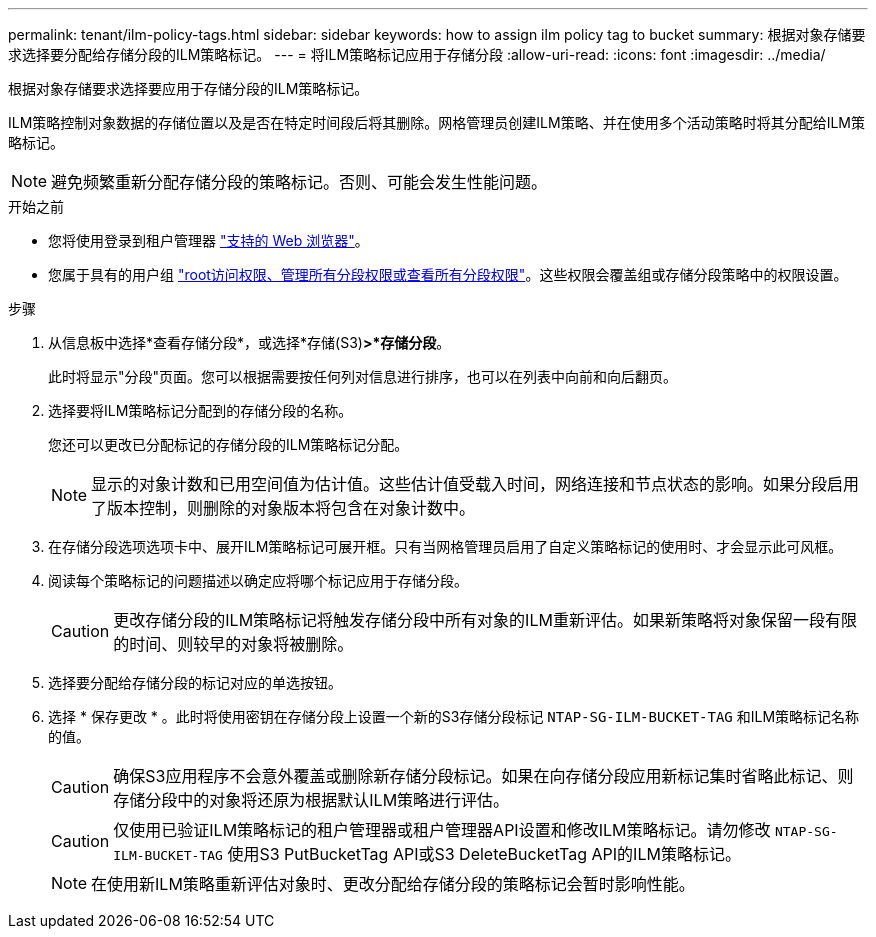 ---
permalink: tenant/ilm-policy-tags.html 
sidebar: sidebar 
keywords: how to assign ilm policy tag to bucket 
summary: 根据对象存储要求选择要分配给存储分段的ILM策略标记。 
---
= 将ILM策略标记应用于存储分段
:allow-uri-read: 
:icons: font
:imagesdir: ../media/


[role="lead"]
根据对象存储要求选择要应用于存储分段的ILM策略标记。

ILM策略控制对象数据的存储位置以及是否在特定时间段后将其删除。网格管理员创建ILM策略、并在使用多个活动策略时将其分配给ILM策略标记。


NOTE: 避免频繁重新分配存储分段的策略标记。否则、可能会发生性能问题。

.开始之前
* 您将使用登录到租户管理器 link:../admin/web-browser-requirements.html["支持的 Web 浏览器"]。
* 您属于具有的用户组 link:tenant-management-permissions.html["root访问权限、管理所有分段权限或查看所有分段权限"]。这些权限会覆盖组或存储分段策略中的权限设置。


.步骤
. 从信息板中选择*查看存储分段*，或选择*存储(S3)*>*存储分段*。
+
此时将显示"分段"页面。您可以根据需要按任何列对信息进行排序，也可以在列表中向前和向后翻页。

. 选择要将ILM策略标记分配到的存储分段的名称。
+
您还可以更改已分配标记的存储分段的ILM策略标记分配。

+

NOTE: 显示的对象计数和已用空间值为估计值。这些估计值受载入时间，网络连接和节点状态的影响。如果分段启用了版本控制，则删除的对象版本将包含在对象计数中。

. 在存储分段选项选项卡中、展开ILM策略标记可展开框。只有当网格管理员启用了自定义策略标记的使用时、才会显示此可风框。
. 阅读每个策略标记的问题描述以确定应将哪个标记应用于存储分段。
+

CAUTION: 更改存储分段的ILM策略标记将触发存储分段中所有对象的ILM重新评估。如果新策略将对象保留一段有限的时间、则较早的对象将被删除。

. 选择要分配给存储分段的标记对应的单选按钮。
. 选择 * 保存更改 * 。此时将使用密钥在存储分段上设置一个新的S3存储分段标记 `NTAP-SG-ILM-BUCKET-TAG` 和ILM策略标记名称的值。
+

CAUTION: 确保S3应用程序不会意外覆盖或删除新存储分段标记。如果在向存储分段应用新标记集时省略此标记、则存储分段中的对象将还原为根据默认ILM策略进行评估。

+

CAUTION: 仅使用已验证ILM策略标记的租户管理器或租户管理器API设置和修改ILM策略标记。请勿修改 `NTAP-SG-ILM-BUCKET-TAG` 使用S3 PutBucketTag API或S3 DeleteBucketTag API的ILM策略标记。

+

NOTE: 在使用新ILM策略重新评估对象时、更改分配给存储分段的策略标记会暂时影响性能。


